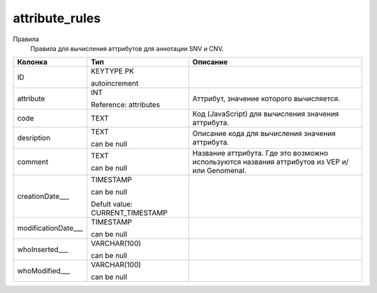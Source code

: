 attribute_rules
===============

Правила
  Правила для вычисления аттрибутов для аннотации SNV и CNV.

.. list-table::
   :header-rows: 1

   * - Колонка
     - Тип
     - Описание

   * - ID
     - KEYTYPE PK

       autoincrement
     - 

   * - attribute
     - INT

       Reference: attributes
     - Аттрибут, значение которого вычисляется.

   * - code
     - TEXT
     - Код (JavaScript) для вычисления значения аттрибута.

   * - desription
     - TEXT

       can be null
     - Описание кода для вычисления значения аттрибута.

   * - comment
     - TEXT

       can be null
     - Название аттрибута. Где это возможно используются названия аттрибутов из VEP и/или Genomenal.

   * - creationDate___
     - TIMESTAMP

       can be null

       Defult value: CURRENT_TIMESTAMP
     - 

   * - modificationDate___
     - TIMESTAMP

       can be null
     - 

   * - whoInserted___
     - VARCHAR(100)

       can be null
     - 

   * - whoModified___
     - VARCHAR(100)

       can be null
     - 

